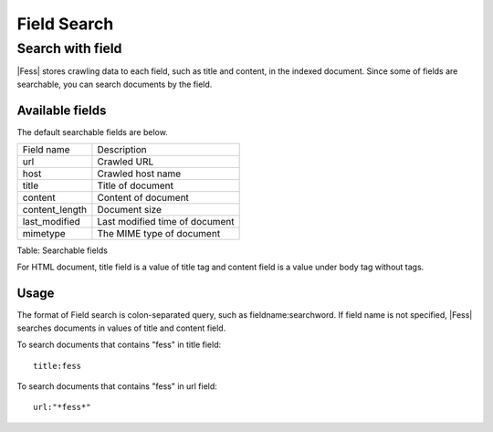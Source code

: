 ============
Field Search
============

Search with field
=================

|Fess| stores crawling data to each field, such as title and content, in the indexed document.
Since some of fields are searchable, you can search documents by the field.

Available fields
----------------

The default searchable fields are below.

+-----------------+------------------------------------------------+
| Field name      | Description                                    |
+-----------------+------------------------------------------------+
| url             | Crawled URL                                    |
+-----------------+------------------------------------------------+
| host            | Crawled host name                              |
+-----------------+------------------------------------------------+
| title           | Title of document                              |
+-----------------+------------------------------------------------+
| content         | Content of document                            |
+-----------------+------------------------------------------------+
| content_length  | Document size                                  |
+-----------------+------------------------------------------------+
| last_modified   | Last modified time of document                 |
+-----------------+------------------------------------------------+
| mimetype        | The MIME type of document                      |
+-----------------+------------------------------------------------+

Table: Searchable fields

For HTML document, title field is a value of title tag and content field is a value under body tag without tags.

Usage
-----

The format of Field search is colon-separated query, such as fieldname:searchword.
If field name is not specified, |Fess| searches documents in values of title and content field.

To search documents that contains "fess" in title field:

::

    title:fess

To search documents that contains "fess" in url field:

::

    url:"*fess*"

